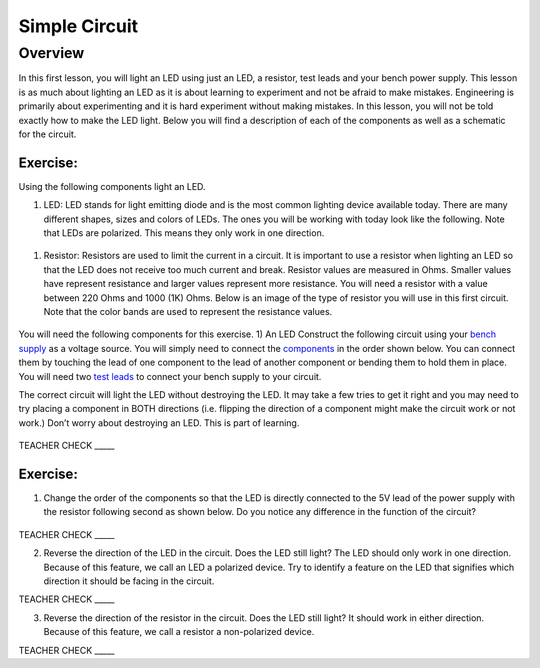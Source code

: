 Simple Circuit
==============

Overview
--------

In this first lesson, you will light an LED using just an LED, a resistor, test leads and your bench power supply.  This lesson is as much about lighting an LED as it is about learning to experiment and not be afraid to make mistakes. Engineering is primarily about experimenting and it is hard experiment without making mistakes. In this lesson, you will not be told exactly how to make the LED light. Below you will find a description of each of the components as well as a schematic for the circuit.


Exercise:
~~~~~~~~~

Using the following components light an LED.

#. LED: LED stands for light emitting diode and is the most common lighting device available today. There are many different shapes, sizes and colors of LEDs. The ones you will be working with today look like the following. Note that LEDs are polarized. This means they only work in one direction.

.. figure:: images/LED5MM.png

#. Resistor: Resistors are used to limit the current in a circuit. It is important to use a resistor when lighting an LED so that the LED does not receive too much current and break. Resistor values are measured in Ohms. Smaller values have represent resistance and larger values represent more resistance. You will need a resistor with a value between 220 Ohms and 1000 (1K) Ohms. Below is an image of the type of resistor you will use in this first circuit. Note that the color bands are used to represent the resistance values.

.. figure:: images/resistor-band-code.jpg

You will need the following components for this exercise. 
1) An LED
Construct the following circuit using your `bench
supply <https://www.google.com/url?q=https://docs.google.com/document/d/1BmZbXzxnD2j17QToSZ9jeZmnP7burwfksfQq2v4zu-Y/edit%23heading%3Dh.x2bqdmttrjfd&sa=D&ust=1587613173836000>`__ as
a voltage source. You will simply need to connect the
`components <https://www.google.com/url?q=https://docs.google.com/document/d/1BmZbXzxnD2j17QToSZ9jeZmnP7burwfksfQq2v4zu-Y/edit%23heading%3Dh.s6ahz6tu1kg9&sa=D&ust=1587613173836000>`__ in
the order shown below. You can connect them by touching the lead of one
component to the lead of another component or bending them to hold them
in place. You will need two `test
leads <https://www.google.com/url?q=https://docs.google.com/document/d/1BmZbXzxnD2j17QToSZ9jeZmnP7burwfksfQq2v4zu-Y/edit%23heading%3Dh.21kolzx0ntn7&sa=D&ust=1587613173836000>`__ to
connect your bench supply to your circuit.

The correct circuit will light the LED without destroying the LED. It
may take a few tries to get it right and you may need to try placing a
component in BOTH directions (i.e. flipping the direction of a component
might make the circuit work or not work.) Don’t worry about destroying
an LED. This is part of learning.

.. figure:: images/image107.png
   :alt: 

TEACHER CHECK \_\_\_\_\_

Exercise:
~~~~~~~~~

1. Change the order of the components so that the LED is directly
   connected to the 5V lead of the power supply with the resistor
   following second as shown below. Do you notice any difference in the
   function of the circuit?

.. figure:: images/image108.png
   :alt: 

TEACHER CHECK \_\_\_\_\_

2. Reverse the direction of the LED in the circuit. Does the LED still
   light? The LED should only work in one direction. Because of this
   feature, we call an LED a polarized device. Try to identify a feature
   on the LED that signifies which direction it should be facing in the
   circuit.

TEACHER CHECK \_\_\_\_\_

3. Reverse the direction of the resistor in the circuit. Does the LED
   still light? It should work in either direction. Because of this
   feature, we call a resistor a non-polarized device.

TEACHER CHECK \_\_\_\_\_
